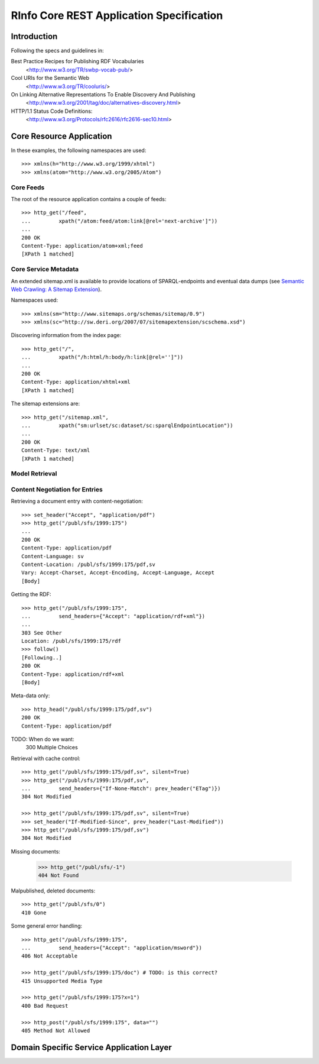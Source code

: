 ########################################################################
RInfo Core REST Application Specification
########################################################################

.. Note! This document is an executable test. Run with::
    $ python -m resttest --baseurl http://rinfo.lagrummet.se <document>


Introduction
========================================================================

Following the specs and guidelines in:

Best Practice Recipes for Publishing RDF Vocabularies
    <http://www.w3.org/TR/swbp-vocab-pub/>

Cool URIs for the Semantic Web
    <http://www.w3.org/TR/cooluris/>

On Linking Alternative Representations To Enable Discovery And Publishing
    <http://www.w3.org/2001/tag/doc/alternatives-discovery.html>

HTTP/1.1 Status Code Definitions:
    <http://www.w3.org/Protocols/rfc2616/rfc2616-sec10.html>


Core Resource Application
========================================================================

In these examples, the following namespaces are used::

    >>> xmlns(h="http://www.w3.org/1999/xhtml")
    >>> xmlns(atom="http://www.w3.org/2005/Atom")


Core Feeds
++++++++++++++++++++++++++++++++++++++++++++++++++++++++++++++++++++++++

.. TODO: should feeds be localized (both ideally and specifically since they
   cannot contain e.g. duplicate atom:title)?

The root of the resource application contains a couple of feeds::

    >>> http_get("/feed",
    ...         xpath("/atom:feed/atom:link[@rel='next-archive']"))
    ...
    200 OK
    Content-Type: application/atom+xml;feed
    [XPath 1 matched]


Core Service Metadata
++++++++++++++++++++++++++++++++++++++++++++++++++++++++++++++++++++++++

An extended sitemap.xml is available to provide locations of SPARQL-endpoints 
and eventual data dumps (see `Semantic Web Crawling: A Sitemap Extension 
<http://sw.deri.org/2007/07/sitemapextension/>`_).

Namespaces used::

    >>> xmlns(sm="http://www.sitemaps.org/schemas/sitemap/0.9")
    >>> xmlns(sc="http://sw.deri.org/2007/07/sitemapextension/scschema.xsd")

..  TODO: define what is pointed to in index.xhtml

Discovering information from the index page::

    >>> http_get("/",
    ...         xpath("/h:html/h:body/h:link[@rel='']"))
    ...
    200 OK
    Content-Type: application/xhtml+xml
    [XPath 1 matched]

.. TODO: define exactly what to expose

The sitemap extensions are::

    >>> http_get("/sitemap.xml",
    ...         xpath("sm:urlset/sc:dataset/sc:sparqlEndpointLocation"))
    ...
    200 OK
    Content-Type: text/xml
    [XPath 1 matched]


..  TODO: extrapolate sketch::

    Atom-feed med alla resurser: scheman, "listor" och dokument:

    <http://rinfo.lagrummet.se/feed>
        .. @rel="archive-prev"
        .. Fråga: @rel="next" som inte visar gamla "updateds" och inga deleteds?
            .. grymt bra för första-laddningen!
            .. dock archives med tombstones och tidigare updates;
            ska vara med i beräkningen för laddning, då gamla poster
            man läst in måste delete:as! Tidigare updates inte lika viktigt
            för inläsning? Dock extremt så för historiken!

        Rimligt även med feed per collection:
        <http://rinfo.lagrummet.se/publ/> =>
            <http://rinfo.lagrummet.se/publ/feed>

            <http://rinfo.lagrummet.se/publ/container>
                -> SIOC-container metadata (det som ingår i uri-strategin)

    Segmenten under en collection är delar av de ogenomskinliga identifierarna 
    för respektive entry. Så går man på "en halv" ges 404 (att t.ex. studsa upp 
    till collection:en vore märkligt för ett felaktigt path-värde..).

    > GET http://rinfo.lagrummet.se/publ/sfs/
    404 Not Found


Model Retrieval
++++++++++++++++++++++++++++++++++++++++++++++++++++++++++++++++++++++++



Content Negotiation for Entries
++++++++++++++++++++++++++++++++++++++++++++++++++++++++++++++++++++++++

.. TODO: extrapolate sketch::
    <http://rinfo.lagrummet.se/publ/sfs/1999:175> =>
        - <http://rinfo.lagrummet.se/publ/sfs/1999:175/pdf> =>
            <http://rinfo.lagrummet.se/publ/sfs/1999:175/pdf,sv>
        - <http://rinfo.lagrummet.se/publ/sfs/1999:175/xhtml> =>
            <http://rinfo.lagrummet.se/publ/sfs/1999:175/xhtml,sv>
        - <http://rinfo.lagrummet.se/publ/sfs/1999:175/entry>

Retrieving a document entry with content-negotiation::

    >>> set_header("Accept", "application/pdf")
    >>> http_get("/publ/sfs/1999:175")
    ...
    200 OK
    Content-Type: application/pdf
    Content-Language: sv
    Content-Location: /publ/sfs/1999:175/pdf,sv
    Vary: Accept-Charset, Accept-Encoding, Accept-Language, Accept
    [Body]

Getting the RDF::

    >>> http_get("/publ/sfs/1999:175",
    ...         send_headers={"Accept": "application/rdf+xml"})
    ...
    303 See Other
    Location: /publ/sfs/1999:175/rdf
    >>> follow()
    [Following..]
    200 OK
    Content-Type: application/rdf+xml
    [Body]

Meta-data only::

    >>> http_head("/publ/sfs/1999:175/pdf,sv")
    200 OK
    Content-Type: application/pdf

TODO: When do we want:
    300 Multiple Choices

Retrieval with cache control::

    >>> http_get("/publ/sfs/1999:175/pdf,sv", silent=True)
    >>> http_get("/publ/sfs/1999:175/pdf,sv",
    ...         send_headers={"If-None-Match": prev_header("ETag")})
    304 Not Modified

    >>> http_get("/publ/sfs/1999:175/pdf,sv", silent=True)
    >>> set_header("If-Modified-Since", prev_header("Last-Modified"))
    >>> http_get("/publ/sfs/1999:175/pdf,sv")
    304 Not Modified

Missing documents:

    >>> http_get("/publ/sfs/-1")
    404 Not Found

Malpublished, deleted documents::

    >>> http_get("/publ/sfs/0")
    410 Gone

Some general error handling::

    >>> http_get("/publ/sfs/1999:175",
    ...         send_headers={"Accept": "application/msword"})
    406 Not Acceptable

    >>> http_get("/publ/sfs/1999:175/doc") # TODO: is this correct?
    415 Unsupported Media Type

    >>> http_get("/publ/sfs/1999:175?x=1")
    400 Bad Request

    >>> http_post("/publ/sfs/1999:175", data="")
    405 Method Not Allowed


Domain Specific Service Application Layer
========================================================================

.. TODO: för collection-feeds och algoritmiska sub-feeds:

    .. genererad "index.xhtml" för "/"-vy, t.ex.
            <http://rdata.lagrummet.se/publ/>

    .. atom-kategori-dokument för resp. collection
        <http://rdata.lagrummet.se/publ/categories>

        <http://rdata.lagrummet.se/feeds/publ/-/A>
        <http://rdata.lagrummet.se/textsearch/?q=Rättsinfo>
        <http://rdata.lagrummet.se/sparql/?query=>

.. TODO: utökad entry-åtkomst:

    <http://rdata.lagrummet.se/publ/sfs/1999:175/pdf,sv> =>
        "http://rdata.lagrummet.se/publ/sfs/1999:175/Rättsinformationsförordningen - SFS 1999:175.pdf"


